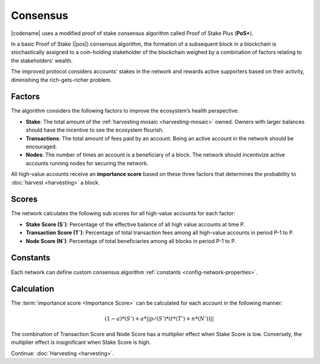 #########
Consensus
#########

|codename| uses a modified proof of stake consensus algorithm called Proof of Stake Plus (**PoS+**).

In a basic Proof of Stake (|pos|) consensus algorithm, the formation of a subsequent block in a blockchain is stochastically assigned to a coin-holding stakeholder of the blockchain weighed by a combination of factors relating to the stakeholders' wealth.

The improved protocol considers accounts' stakes in the network and rewards active supporters based on their activity, diminishing the rich-gets-richer problem.

.. _importance-calculation:

*******
Factors
*******

The algorithm considers the following factors to improve the ecosystem’s health perspective:

* **Stake**: The total amount of the :ref:`harvesting mosaic <harvesting-mosaic>` owned. Owners with larger balances should have the incentive to see the ecosystem flourish.
* **Transactions**: The total amount of fees paid by an account. Being an active account in the network should be encouraged.
* **Nodes**: The number of times an account is a beneficiary of a block. The network should incentivize active accounts running nodes for securing the network.

All high-value accounts receive an **importance score** based on these three factors that determines the probability to :doc:`harvest <harvesting>` a block.

******
Scores
******

The network calculates the following sub scores for all high-value accounts for each factor:

* **Stake Score (S`)**: Percentage of the effective balance of all high value accounts at time P.
* **Transaction Score (T`)**: Percentage of total transaction fees among all high-value accounts in period P-1 to P.
* **Node Score (N`)**: Percentage of total beneficiaries among all blocks in period P-1 to P.

*********
Constants
*********

Each network can define custom consensus algorithm :ref:`constants <config-network-properties>`.

.. csv-table::
    :header: "Constant", "Value", "Description"
    :delim: ;
    :widths: 30 30 40

    a; 0.05; Network wide contribution of activity score.
    p; 10000; Constants to tune phasing out of activity score.
    t; 0.8; Transaction score multiplier.
    n; 0.2; Node score multiplier.

***********
Calculation
***********

The :term:`importance score <Importance Score>` can be calculated for each account in the following manner:

.. math::

    (1 - a) * (S') + a * || p / (S') * (t * (T') + n * (N')) ||

The combination of Transaction Score and Node Score has a multiplier effect when Stake Score is low.
Conversely, the multiplier effect is insignificant when Stake Score is high.

.. |pos| raw:: html

    <a href="https://en.wikipedia.org/wiki/Proof_of_stake" target="_blank">PoS</a>

Continue: :doc:`Harvesting <harvesting>`.
